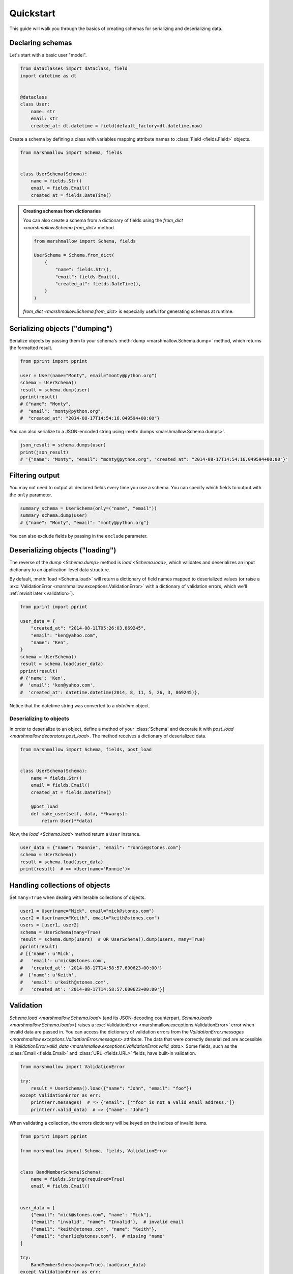 Quickstart
==========

This guide will walk you through the basics of creating schemas for serializing and deserializing data.

Declaring schemas
-----------------

Let's start with a basic user "model".

.. code-block:: python

    from dataclasses import dataclass, field
    import datetime as dt


    @dataclass
    class User:
        name: str
        email: str
        created_at: dt.datetime = field(default_factory=dt.datetime.now)

Create a schema by defining a class with variables mapping attribute names to :class:`Field <fields.Field>` objects.

.. code-block:: python

    from marshmallow import Schema, fields


    class UserSchema(Schema):
        name = fields.Str()
        email = fields.Email()
        created_at = fields.DateTime()

.. seealso::

    For a full reference on the available field classes, see the `fields module documentation <marshmallow.fields>`.

.. admonition:: Creating schemas from dictionaries

    You can also create a schema from a dictionary of fields using the `from_dict <marshmallow.Schema.from_dict>` method.

    .. code-block:: python

        from marshmallow import Schema, fields

        UserSchema = Schema.from_dict(
            {
                "name": fields.Str(),
                "email": fields.Email(),
                "created_at": fields.DateTime(),
            }
        )

    `from_dict <marshmallow.Schema.from_dict>` is especially useful for generating schemas at runtime.

Serializing objects ("dumping")
-------------------------------

Serialize objects by passing them to your schema's :meth:`dump <marshmallow.Schema.dump>` method, which returns the formatted result.

.. code-block:: python

    from pprint import pprint

    user = User(name="Monty", email="monty@python.org")
    schema = UserSchema()
    result = schema.dump(user)
    pprint(result)
    # {"name": "Monty",
    #  "email": "monty@python.org",
    #  "created_at": "2014-08-17T14:54:16.049594+00:00"}

You can also serialize to a JSON-encoded string using :meth:`dumps <marshmallow.Schema.dumps>`.

.. code-block:: python

    json_result = schema.dumps(user)
    print(json_result)
    # '{"name": "Monty", "email": "monty@python.org", "created_at": "2014-08-17T14:54:16.049594+00:00"}'

Filtering output
----------------

You may not need to output all declared fields every time you use a schema. You can specify which fields to output with the ``only`` parameter.

.. code-block:: python

    summary_schema = UserSchema(only=("name", "email"))
    summary_schema.dump(user)
    # {"name": "Monty", "email": "monty@python.org"}

You can also exclude fields by passing in the ``exclude`` parameter.


Deserializing objects ("loading")
---------------------------------

The reverse of the `dump <Schema.dump>` method is `load <Schema.load>`, which validates and deserializes
an input dictionary to an application-level data structure.

By default, :meth:`load <Schema.load>` will return a dictionary of field names mapped to deserialized values (or raise a :exc:`ValidationError <marshmallow.exceptions.ValidationError>`
with a dictionary of validation errors, which we'll :ref:`revisit later <validation>`).

.. code-block:: python

    from pprint import pprint

    user_data = {
        "created_at": "2014-08-11T05:26:03.869245",
        "email": "ken@yahoo.com",
        "name": "Ken",
    }
    schema = UserSchema()
    result = schema.load(user_data)
    pprint(result)
    # {'name': 'Ken',
    #  'email': 'ken@yahoo.com',
    #  'created_at': datetime.datetime(2014, 8, 11, 5, 26, 3, 869245)},

Notice that the datetime string was converted to a `datetime` object.

Deserializing to objects
++++++++++++++++++++++++

In order to deserialize to an object, define a method of your :class:`Schema` and decorate it with `post_load <marshmallow.decorators.post_load>`. The method receives a dictionary of deserialized data.

.. code-block:: python

    from marshmallow import Schema, fields, post_load


    class UserSchema(Schema):
        name = fields.Str()
        email = fields.Email()
        created_at = fields.DateTime()

        @post_load
        def make_user(self, data, **kwargs):
            return User(**data)

Now, the `load <Schema.load>` method return a ``User`` instance.

.. code-block:: python

    user_data = {"name": "Ronnie", "email": "ronnie@stones.com"}
    schema = UserSchema()
    result = schema.load(user_data)
    print(result)  # => <User(name='Ronnie')>

Handling collections of objects
-------------------------------

Set ``many=True`` when dealing with iterable collections of objects.

.. code-block:: python

    user1 = User(name="Mick", email="mick@stones.com")
    user2 = User(name="Keith", email="keith@stones.com")
    users = [user1, user2]
    schema = UserSchema(many=True)
    result = schema.dump(users)  # OR UserSchema().dump(users, many=True)
    pprint(result)
    # [{'name': u'Mick',
    #   'email': u'mick@stones.com',
    #   'created_at': '2014-08-17T14:58:57.600623+00:00'}
    #  {'name': u'Keith',
    #   'email': u'keith@stones.com',
    #   'created_at': '2014-08-17T14:58:57.600623+00:00'}]


.. _validation:

Validation
----------

`Schema.load <marshmallow.Schema.load>` (and its JSON-decoding counterpart, `Schema.loads <marshmallow.Schema.loads>`) raises a :exc:`ValidationError <marshmallow.exceptions.ValidationError>` error when invalid data are passed in. You can access the dictionary of validation errors from the `ValidationError.messages <marshmallow.exceptions.ValidationError.messages>` attribute. The data that were correctly deserialized are accessible in `ValidationError.valid_data <marshmallow.exceptions.ValidationError.valid_data>`. Some fields, such as the :class:`Email <fields.Email>` and :class:`URL <fields.URL>` fields, have built-in validation.

.. code-block:: python

    from marshmallow import ValidationError

    try:
        result = UserSchema().load({"name": "John", "email": "foo"})
    except ValidationError as err:
        print(err.messages)  # => {"email": ['"foo" is not a valid email address.']}
        print(err.valid_data)  # => {"name": "John"}


When validating a collection, the errors dictionary will be keyed on the indices of invalid items.

.. code-block:: python

    from pprint import pprint

    from marshmallow import Schema, fields, ValidationError


    class BandMemberSchema(Schema):
        name = fields.String(required=True)
        email = fields.Email()


    user_data = [
        {"email": "mick@stones.com", "name": "Mick"},
        {"email": "invalid", "name": "Invalid"},  # invalid email
        {"email": "keith@stones.com", "name": "Keith"},
        {"email": "charlie@stones.com"},  # missing "name"
    ]

    try:
        BandMemberSchema(many=True).load(user_data)
    except ValidationError as err:
        pprint(err.messages)
        # {1: {'email': ['Not a valid email address.']},
        #  3: {'name': ['Missing data for required field.']}}

You can perform additional validation for a field by passing the ``validate`` argument.
There are a number of built-in validators in the :ref:`marshmallow.validate <api_validators>` module.

.. code-block:: python

    from pprint import pprint

    from marshmallow import Schema, fields, validate, ValidationError


    class UserSchema(Schema):
        name = fields.Str(validate=validate.Length(min=1))
        permission = fields.Str(validate=validate.OneOf(["read", "write", "admin"]))
        age = fields.Int(validate=validate.Range(min=18, max=40))


    in_data = {"name": "", "permission": "invalid", "age": 71}
    try:
        UserSchema().load(in_data)
    except ValidationError as err:
        pprint(err.messages)
        # {'age': ['Must be greater than or equal to 18 and less than or equal to 40.'],
        #  'name': ['Shorter than minimum length 1.'],
        #  'permission': ['Must be one of: read, write, admin.']}


You may implement your own validators.
A validator is a callable that accepts a single argument, the value to validate.
If validation fails, the callable should raise a :exc:`ValidationError <marshmallow.exceptions.ValidationError>`
with an error message.

.. code-block:: python

    from marshmallow import Schema, fields, ValidationError


    def validate_quantity(n):
        if n < 0:
            raise ValidationError("Quantity must be greater than 0.")
        if n > 30:
            raise ValidationError("Quantity must not be greater than 30.")


    class ItemSchema(Schema):
        quantity = fields.Integer(validate=validate_quantity)


    in_data = {"quantity": 31}
    try:
        result = ItemSchema().load(in_data)
    except ValidationError as err:
        print(err.messages)  # => {'quantity': ['Quantity must not be greater than 30.']}

You may also pass a collection (list, tuple, generator) of callables to ``validate``.

.. warning::

    Validation occurs on deserialization but not on serialization.
    To improve serialization performance, data passed to `Schema.dump <marshmallow.Schema.dump>`
    are considered valid.

.. seealso::

    You can register a custom error handler function for a schema by overriding the
    :func:`handle_error <Schema.handle_error>` method.
    See the :doc:`extending` page for more info.

.. seealso::

    If you need to validate multiple fields within a single validator, see :ref:`schema_validation`.


Field validators as methods
+++++++++++++++++++++++++++

It is sometimes convenient to write validators as methods. Use the `validates <marshmallow.validates>` decorator to register field validator methods.

.. code-block:: python

    from marshmallow import fields, Schema, validates, ValidationError


    class ItemSchema(Schema):
        quantity = fields.Integer()

        @validates("quantity")
        def validate_quantity(self, value: int, data_key: str) -> None:
            if value < 0:
                raise ValidationError("Quantity must be greater than 0.")
            if value > 30:
                raise ValidationError("Quantity must not be greater than 30.")

.. note::

    You can pass multiple field names to the `validates <marshmallow.validates>` decorator.

    .. code-block:: python

        from marshmallow import Schema, fields, validates, ValidationError


        class UserSchema(Schema):
            name = fields.Str(required=True)
            nickname = fields.Str(required=True)

            @validates("name", "nickname")
            def validate_names(self, value: str, data_key: str) -> None:
                if len(value) < 3:
                    raise ValidationError("Too short")


Required fields
---------------

Make a field required by passing ``required=True``. An error will be raised if the the value is missing from the input to `Schema.load <marshmallow.Schema.load>`.

To customize the error message for required fields, pass a `dict` with a ``required`` key as the ``error_messages`` argument for the field.

.. code-block:: python

    from pprint import pprint

    from marshmallow import Schema, fields, ValidationError


    class UserSchema(Schema):
        name = fields.String(required=True)
        age = fields.Integer(required=True, error_messages={"required": "Age is required."})
        city = fields.String(
            required=True,
            error_messages={"required": {"message": "City required", "code": 400}},
        )
        email = fields.Email()


    try:
        result = UserSchema().load({"email": "foo@bar.com"})
    except ValidationError as err:
        pprint(err.messages)
        # {'age': ['Age is required.'],
        # 'city': {'code': 400, 'message': 'City required'},
        # 'name': ['Missing data for required field.']}


Partial loading
---------------

When using the same schema in multiple places, you may only want to skip ``required``
validation by passing ``partial``.

.. code-block:: python

    class UserSchema(Schema):
        name = fields.String(required=True)
        age = fields.Integer(required=True)


    result = UserSchema().load({"age": 42}, partial=("name",))
    # OR UserSchema(partial=('name',)).load({'age': 42})
    print(result)  # => {'age': 42}

You can ignore missing fields entirely by setting ``partial=True``.

.. code-block:: python

    class UserSchema(Schema):
        name = fields.String(required=True)
        age = fields.Integer(required=True)


    result = UserSchema().load({"age": 42}, partial=True)
    # OR UserSchema(partial=True).load({'age': 42})
    print(result)  # => {'age': 42}

Specifying defaults
-------------------

`load_default` specifies the default deserialization value for a field.
Likewise, `dump_default` specifies the default serialization value.

.. code-block:: python

    class UserSchema(Schema):
        id = fields.UUID(load_default=uuid.uuid1)
        birthdate = fields.DateTime(dump_default=dt.datetime(2017, 9, 29))


    UserSchema().load({})
    # {'id': UUID('337d946c-32cd-11e8-b475-0022192ed31b')}
    UserSchema().dump({})
    # {'birthdate': '2017-09-29T00:00:00+00:00'}

.. _unknown:

Handling unknown fields
-----------------------

By default, :meth:`load <Schema.load>` will raise a :exc:`ValidationError <marshmallow.exceptions.ValidationError>` if it encounters a key with no matching ``Field`` in the schema.

.. code-block:: python

    from marshmallow import Schema, fields


    class UserSchema(Schema):
        name = fields.Str()
        email = fields.Email()
        created_at = fields.DateTime()


    UserSchema().load(
        {
            "name": "Monty",
            "email": "monty@python.org",
            "created_at": "2014-08-17T14:54:16.049594+00:00",
            "extra": "Not a field",
        }
    )
    # raises marshmallow.exceptions.ValidationError: {'extra': ['Unknown field.']}

This behavior can be modified with the ``unknown`` option, which accepts one of the following:

- `RAISE <marshmallow.RAISE>` (default): raise a :exc:`ValidationError <marshmallow.exceptions.ValidationError>`
  if there are any unknown fields
- `EXCLUDE <marshmallow.EXCLUDE>`: exclude unknown fields
- `INCLUDE <marshmallow.INCLUDE>`: accept and include the unknown fields

You can specify `unknown <marshmallow.Schema.Meta.unknown>` in the `class Meta <marshmallow.Schema.Meta>` of your `Schema <marshmallow.Schema>`,

.. code-block:: python

    from pprint import pprint
    from marshmallow import Schema, fields, INCLUDE


    class UserSchema(Schema):
        name = fields.Str()
        email = fields.Email()
        created_at = fields.DateTime()

        class Meta:
            unknown = INCLUDE


    result = UserSchema().load(
        {
            "name": "Monty",
            "email": "monty@python.org",
            "created_at": "2014-08-17T14:54:16.049594+00:00",
            "extra": "Not a field",
        }
    )
    pprint(result)
    # {'created_at': datetime.datetime(2014, 8, 17, 14, 54, 16, 49594, tzinfo=datetime.timezone(datetime.timedelta(0), '+0000')),
    #  'email': 'monty@python.org',
    #  'extra': 'Not a field',
    #  'name': 'Monty'}

at instantiation time,

.. code-block:: python

    schema = UserSchema(unknown=INCLUDE)

or when calling :meth:`load <marshmallow.Schema.load>`.

.. code-block:: python

    UserSchema().load(data, unknown=INCLUDE)

The `unknown <marshmallow.Schema.Meta.unknown>` option value set in `load <marshmallow.Schema.load>`
will override the value applied at instantiation time,
which itself will override the value defined in the `class Meta <marshmallow.Schema.Meta>`.

This order of precedence allows you to change the behavior of a schema for different contexts.


Validation without deserialization
----------------------------------

If you only need to validate input data (without deserializing to an object), you can use `Schema.validate <marshmallow.Schema.validate>`.

.. code-block:: python

    errors = UserSchema().validate({"name": "Ronnie", "email": "invalid-email"})
    print(errors)  # {'email': ['Not a valid email address.']}


"Read-only" and "write-only" fields
-----------------------------------

In the context of a web API, the ``dump_only`` and ``load_only`` parameters are conceptually equivalent to "read-only" and "write-only" fields, respectively.

.. code-block:: python

    class UserSchema(Schema):
        name = fields.Str()
        # password is "write-only"
        password = fields.Str(load_only=True)
        # created_at is "read-only"
        created_at = fields.DateTime(dump_only=True)

.. warning::

    When loading, dump-only fields are considered unknown. If the ``unknown`` option is set to ``INCLUDE``, values with keys corresponding to those fields are therefore loaded with no validation.

Specifying serialization/deserialization keys
---------------------------------------------

Schemas will (de)serialize an input dictionary from/to an output dictionary whose keys are identical to the field names.
If you are consuming and producing data that does not match your schema, you can specify the output keys via the `data_key` argument.

.. code-block:: python

    class UserSchema(Schema):
        name = fields.String()
        email = fields.Email(data_key="emailAddress")


    s = UserSchema()

    data = {"name": "Mike", "email": "foo@bar.com"}
    result = s.dump(data)
    # {'name': u'Mike',
    # 'emailAddress': 'foo@bar.com'}

    data = {"name": "Mike", "emailAddress": "foo@bar.com"}
    result = s.load(data)
    # {'name': u'Mike',
    # 'email': 'foo@bar.com'}


Next steps
----------
- Need to represent relationships between objects? See the :doc:`nesting` page.
- Want to create your own field type? See the :doc:`custom_fields` page.
- Need to add schema-level validation, post-processing, or error handling behavior? See the :doc:`extending` page.
- For more detailed usage examples, check out the :doc:`examples/index` page.
